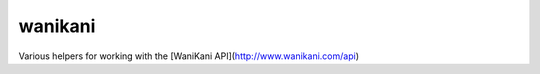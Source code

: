 wanikani
==============

Various helpers for working with the [WaniKani API](http://www.wanikani.com/api)
